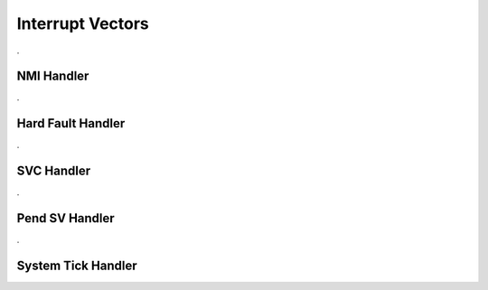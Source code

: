 Interrupt Vectors
=================


.. doxygenfile:: ints.h
    :project: CasiocanPlus
    :sections: detaileddescription

.

NMI Handler
-----------

.. doxygenfunction:: NMI_Handler
    :project: CasiocanPlus

.

Hard Fault Handler
------------------

.. doxygenfunction:: HardFault_Handler
    :project: CasiocanPlus

.

SVC Handler
-----------

.. doxygenfunction:: SVC_Handler
    :project: CasiocanPlus

.

Pend SV Handler
---------------

.. doxygenfunction:: PendSV_Handler
    :project: CasiocanPlus

.

System Tick Handler
-------------------

.. doxygenfunction:: SysTick_Handler
    :project: CasiocanPlus
